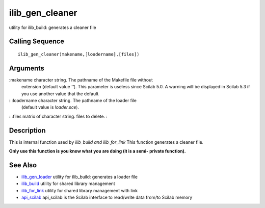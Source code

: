 


ilib_gen_cleaner
================

utility for ilib_build: generates a cleaner file



Calling Sequence
~~~~~~~~~~~~~~~~


::

    ilib_gen_cleaner(makename,[loadername],[files])




Arguments
~~~~~~~~~

:makename character string. The pathname of the Makefile file without
  extension (default value `''`). This parameter is useless since Scilab
  5.0. A warning will be displayed in Scilab 5.3 if you use another
  value that the default.
: :loadername character string. The pathname of the loader file
  (default value is `loader.sce`).
: :files matrix of character string. files to delete.
:



Description
~~~~~~~~~~~

This is internal function used by `ilib_build and ilib_for_link` This
function generates a cleaner file.

**Only use this function is you know what you are doing (it is a semi-
private function).**



See Also
~~~~~~~~


+ `ilib_gen_loader`_ utility for ilib_build: generates a loader file
+ `ilib_build`_ utility for shared library management
+ `ilib_for_link`_ utility for shared library management with link
+ `api_scilab`_ api_scilab is the Scilab interface to read/write data
  from/to Scilab memory


.. _ilib_for_link: ilib_for_link.html
.. _ilib_build: ilib_build.html
.. _ilib_gen_loader: ilib_gen_loader.html
.. _api_scilab: api_scilab.html


